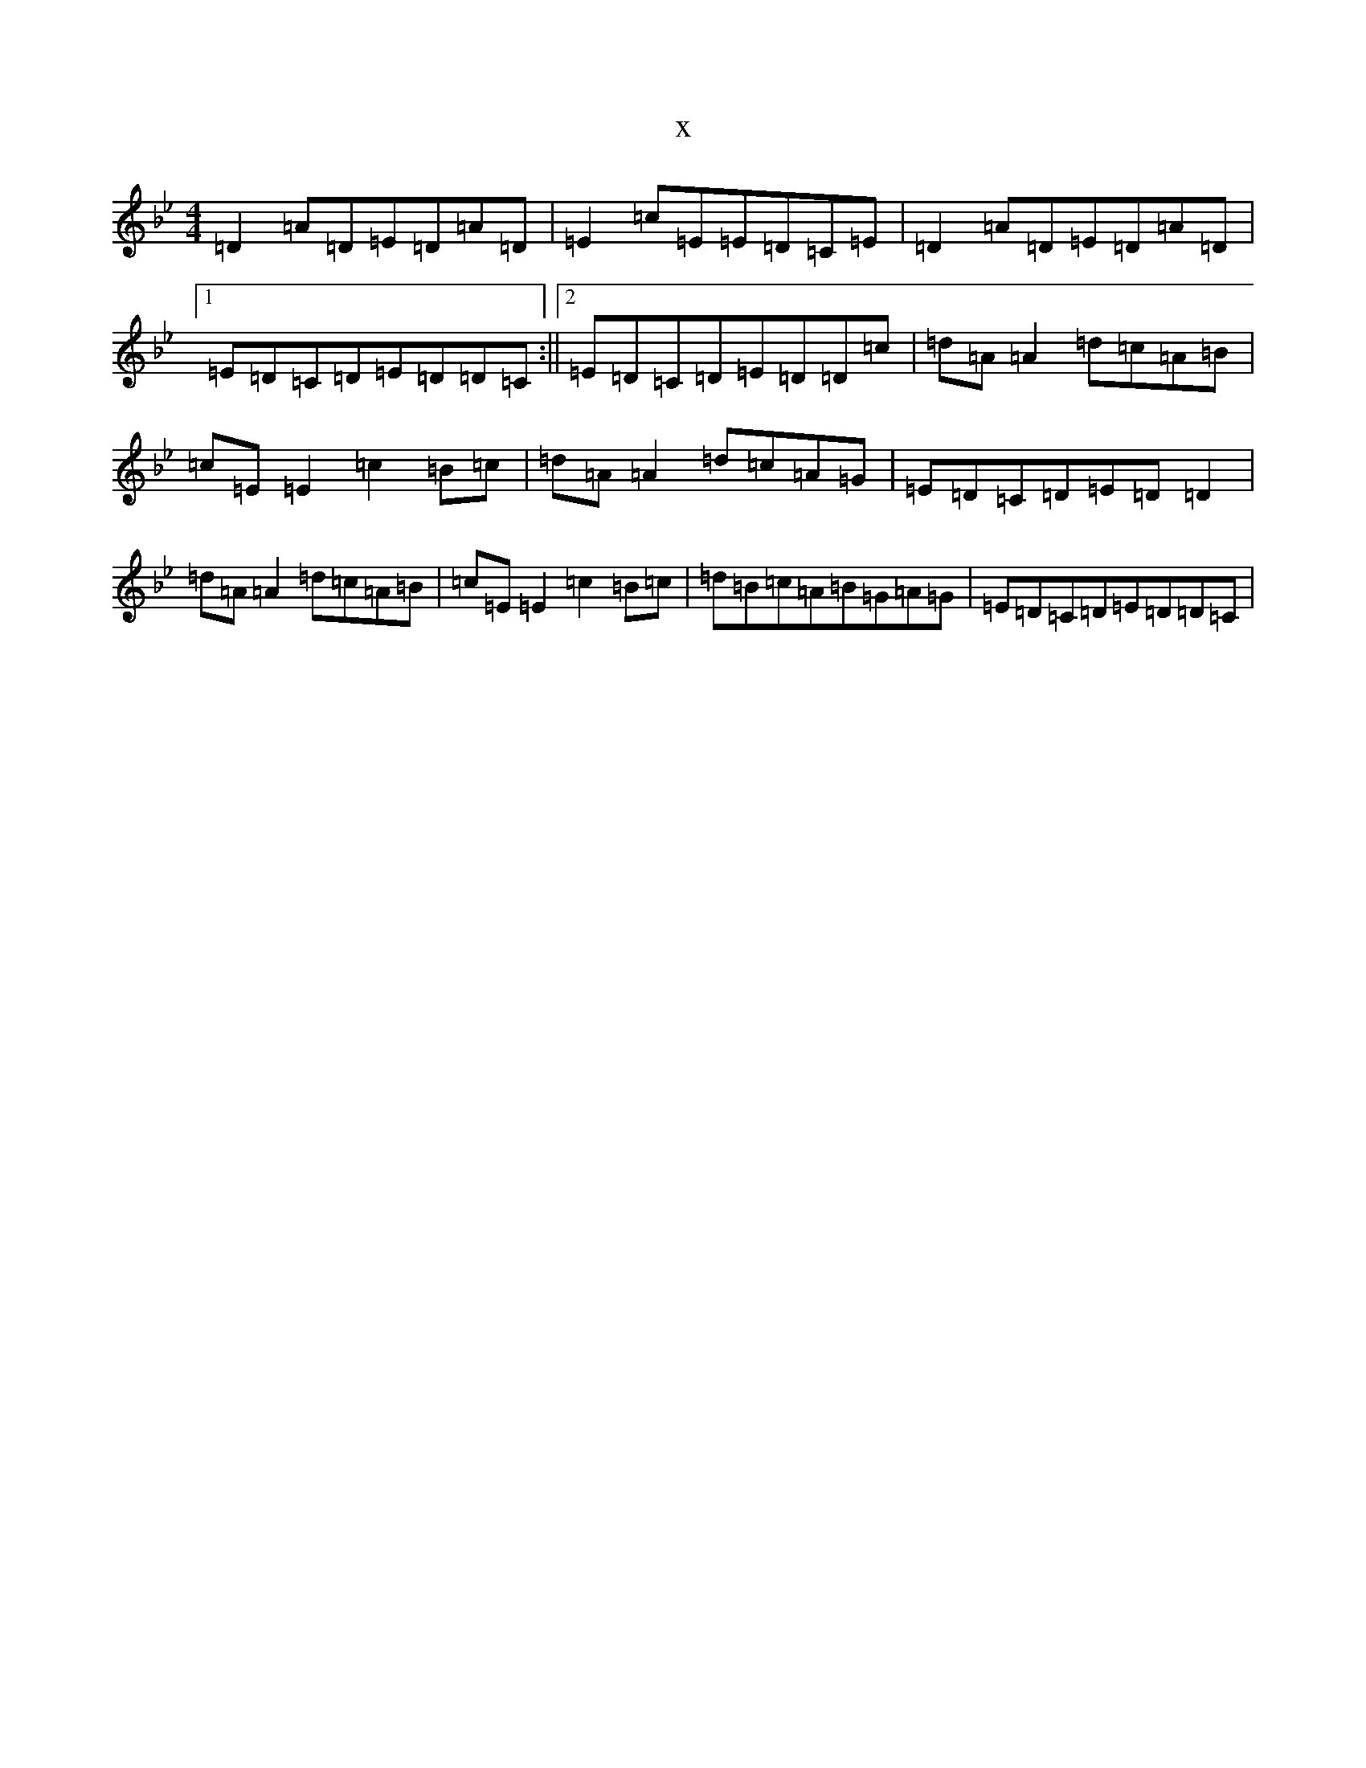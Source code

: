 X:13656
T:x
L:1/8
M:4/4
K: C Dorian
=D2=A=D=E=D=A=D|=E2=c=E=E=D=C=E|=D2=A=D=E=D=A=D|1=E=D=C=D=E=D=D=C:||2=E=D=C=D=E=D=D=c|=d=A=A2=d=c=A=B|=c=E=E2=c2=B=c|=d=A=A2=d=c=A=G|=E=D=C=D=E=D=D2|=d=A=A2=d=c=A=B|=c=E=E2=c2=B=c|=d=B=c=A=B=G=A=G|=E=D=C=D=E=D=D=C|